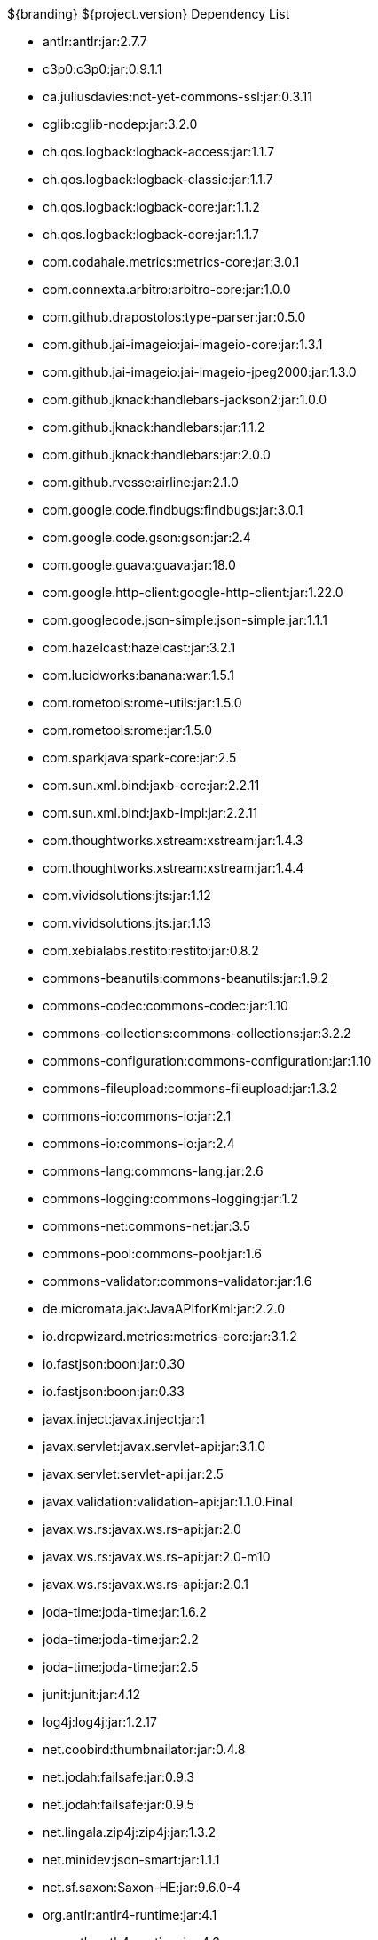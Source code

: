 :title: Dependency List
:type: appendix
:status: published
:parent: ${ddf-branding} Dependency List
:children: none
:order: 00
:summary: ${ddf-branding} Dependency List.

.${branding} ${project.version} Dependency List
* antlr:antlr:jar:2.7.7
* c3p0:c3p0:jar:0.9.1.1
* ca.juliusdavies:not-yet-commons-ssl:jar:0.3.11
* cglib:cglib-nodep:jar:3.2.0
* ch.qos.logback:logback-access:jar:1.1.7
* ch.qos.logback:logback-classic:jar:1.1.7
* ch.qos.logback:logback-core:jar:1.1.2
* ch.qos.logback:logback-core:jar:1.1.7
* com.codahale.metrics:metrics-core:jar:3.0.1
* com.connexta.arbitro:arbitro-core:jar:1.0.0
* com.github.drapostolos:type-parser:jar:0.5.0
* com.github.jai-imageio:jai-imageio-core:jar:1.3.1
* com.github.jai-imageio:jai-imageio-jpeg2000:jar:1.3.0
* com.github.jknack:handlebars-jackson2:jar:1.0.0
* com.github.jknack:handlebars:jar:1.1.2
* com.github.jknack:handlebars:jar:2.0.0
* com.github.rvesse:airline:jar:2.1.0
* com.google.code.findbugs:findbugs:jar:3.0.1
* com.google.code.gson:gson:jar:2.4
* com.google.guava:guava:jar:18.0
* com.google.http-client:google-http-client:jar:1.22.0
* com.googlecode.json-simple:json-simple:jar:1.1.1
* com.hazelcast:hazelcast:jar:3.2.1
* com.lucidworks:banana:war:1.5.1
* com.rometools:rome-utils:jar:1.5.0
* com.rometools:rome:jar:1.5.0
* com.sparkjava:spark-core:jar:2.5
* com.sun.xml.bind:jaxb-core:jar:2.2.11
* com.sun.xml.bind:jaxb-impl:jar:2.2.11
* com.thoughtworks.xstream:xstream:jar:1.4.3
* com.thoughtworks.xstream:xstream:jar:1.4.4
* com.vividsolutions:jts:jar:1.12
* com.vividsolutions:jts:jar:1.13
* com.xebialabs.restito:restito:jar:0.8.2
* commons-beanutils:commons-beanutils:jar:1.9.2
* commons-codec:commons-codec:jar:1.10
* commons-collections:commons-collections:jar:3.2.2
* commons-configuration:commons-configuration:jar:1.10
* commons-fileupload:commons-fileupload:jar:1.3.2
* commons-io:commons-io:jar:2.1
* commons-io:commons-io:jar:2.4
* commons-lang:commons-lang:jar:2.6
* commons-logging:commons-logging:jar:1.2
* commons-net:commons-net:jar:3.5
* commons-pool:commons-pool:jar:1.6
* commons-validator:commons-validator:jar:1.6
* de.micromata.jak:JavaAPIforKml:jar:2.2.0
* io.dropwizard.metrics:metrics-core:jar:3.1.2
* io.fastjson:boon:jar:0.30
* io.fastjson:boon:jar:0.33
* javax.inject:javax.inject:jar:1
* javax.servlet:javax.servlet-api:jar:3.1.0
* javax.servlet:servlet-api:jar:2.5
* javax.validation:validation-api:jar:1.1.0.Final
* javax.ws.rs:javax.ws.rs-api:jar:2.0
* javax.ws.rs:javax.ws.rs-api:jar:2.0-m10
* javax.ws.rs:javax.ws.rs-api:jar:2.0.1
* joda-time:joda-time:jar:1.6.2
* joda-time:joda-time:jar:2.2
* joda-time:joda-time:jar:2.5
* junit:junit:jar:4.12
* log4j:log4j:jar:1.2.17
* net.coobird:thumbnailator:jar:0.4.8
* net.jodah:failsafe:jar:0.9.3
* net.jodah:failsafe:jar:0.9.5
* net.lingala.zip4j:zip4j:jar:1.3.2
* net.minidev:json-smart:jar:1.1.1
* net.sf.saxon:Saxon-HE:jar:9.6.0-4
* org.antlr:antlr4-runtime:jar:4.1
* org.antlr:antlr4-runtime:jar:4.3
* org.apache.abdera:abdera-extensions-geo:jar:1.1.3
* org.apache.abdera:abdera-extensions-opensearch:jar:1.1.3
* org.apache.aries.jmx:org.apache.aries.jmx.api:jar:1.1.5
* org.apache.aries.jmx:org.apache.aries.jmx.core:jar:1.1.6
* org.apache.camel:camel-blueprint:jar:2.18.0
* org.apache.camel:camel-context:jar:2.18.0
* org.apache.camel:camel-core-osgi:jar:2.18.0
* org.apache.camel:camel-core:jar:2.18.0
* org.apache.camel:camel-http-common:jar:2.18.0
* org.apache.camel:camel-http4:jar:2.18.0
* org.apache.camel:camel-http:jar:2.18.0
* org.apache.camel:camel-quartz:jar:2.18.0
* org.apache.camel:camel-saxon:jar:2.18.0
* org.apache.camel:camel-servlet:jar:2.18.0
* org.apache.commons:commons-collections4:jar:4.1
* org.apache.commons:commons-exec:jar:1.3
* org.apache.commons:commons-lang3:jar:3.0
* org.apache.commons:commons-lang3:jar:3.1
* org.apache.commons:commons-lang3:jar:3.3.2
* org.apache.commons:commons-lang3:jar:3.4
* org.apache.commons:commons-math:jar:2.2
* org.apache.cxf.services.sts:cxf-services-sts-core:jar:3.1.7
* org.apache.cxf:cxf-core:jar:3.1.7
* org.apache.cxf:cxf-rt-bindings-soap:jar:3.0.4
* org.apache.cxf:cxf-rt-databinding-jaxb:jar:3.0.4
* org.apache.cxf:cxf-rt-frontend-jaxrs:jar:3.1.7
* org.apache.cxf:cxf-rt-frontend-jaxws:jar:3.0.4
* org.apache.cxf:cxf-rt-frontend-jaxws:jar:3.1.7
* org.apache.cxf:cxf-rt-rs-client:jar:3.1.7
* org.apache.cxf:cxf-rt-rs-security-sso-saml:jar:3.1.7
* org.apache.cxf:cxf-rt-rs-security-xml:jar:3.0.4
* org.apache.cxf:cxf-rt-rs-security-xml:jar:3.1.7
* org.apache.cxf:cxf-rt-transports-http:jar:3.1.7
* org.apache.cxf:cxf-rt-ws-policy:jar:3.1.7
* org.apache.cxf:cxf-rt-ws-security:jar:3.1.7
* org.apache.felix:org.apache.felix.configadmin:jar:1.8.8
* org.apache.felix:org.apache.felix.fileinstall:jar:3.5.4
* org.apache.felix:org.apache.felix.framework:jar:5.4.0
* org.apache.felix:org.apache.felix.gogo.command:jar:0.16.0
* org.apache.felix:org.apache.felix.utils:jar:1.8.2
* org.apache.ftpserver:ftplet-api:jar:1.0.6
* org.apache.ftpserver:ftpserver-core:jar:1.0.6
* org.apache.geronimo.specs:geronimo-servlet_3.0_spec:jar:1.0
* org.apache.httpcomponents:httpclient:jar:4.5.2
* org.apache.httpcomponents:httpcore:jar:4.4.5
* org.apache.httpcomponents:httpmime:jar:4.5.2
* org.apache.karaf.bundle:org.apache.karaf.bundle.core:jar:4.0.7
* org.apache.karaf.features:enterprise:xml:features:4.0.7
* org.apache.karaf.features:org.apache.karaf.features.core:jar:4.0.7
* org.apache.karaf.features:standard:xml:features:4.0.7
* org.apache.karaf.jaas:org.apache.karaf.jaas.boot:jar:4.0.7
* org.apache.karaf.jaas:org.apache.karaf.jaas.config:jar:4.0.7
* org.apache.karaf.jaas:org.apache.karaf.jaas.modules:jar:4.0.7
* org.apache.karaf.shell:org.apache.karaf.shell.console:jar:4.0.7
* org.apache.karaf.shell:org.apache.karaf.shell.core:jar:4.0.7
* org.apache.karaf:apache-karaf:tar.gz:4.0.7
* org.apache.karaf:apache-karaf:zip:4.0.7
* org.apache.karaf:org.apache.karaf.util:jar:4.0.7
* org.apache.logging.log4j:log4j-api:jar:2.4.1
* org.apache.lucene:lucene-analyzers-common:jar:6.0.0
* org.apache.lucene:lucene-core:jar:3.0.2
* org.apache.lucene:lucene-core:jar:6.0.0
* org.apache.lucene:lucene-queries:jar:6.0.0
* org.apache.lucene:lucene-queryparser:jar:6.0.0
* org.apache.lucene:lucene-sandbox:jar:6.0.0
* org.apache.lucene:lucene-spatial-extras:jar:6.0.0
* org.apache.lucene:lucene-spatial3d:jar:6.0.0
* org.apache.lucene:lucene-spatial:jar:6.0.0
* org.apache.maven.shared:maven-invoker:jar:2.2
* org.apache.mina:mina-core:jar:2.0.6
* org.apache.pdfbox:fontbox:jar:2.0.2
* org.apache.pdfbox:pdfbox-tools:jar:2.0.2
* org.apache.pdfbox:pdfbox:jar:2.0.2
* org.apache.poi:poi-contrib:jar:3.7-beta3
* org.apache.poi:poi-ooxml:jar:3.9
* org.apache.poi:poi-scratchpad:jar:3.9
* org.apache.poi:poi:jar:3.9
* org.apache.servicemix.bundles:org.apache.servicemix.bundles.poi:jar:3.13_1
* org.apache.servicemix.specs:org.apache.servicemix.specs.jsr339-api-2.0:jar:2.5.0
* org.apache.shiro:shiro-core:jar:1.2.4
* org.apache.solr:solr-core:jar:6.0.0
* org.apache.solr:solr-solrj:jar:6.0.0
* org.apache.tika:tika-bundle:jar:1.13
* org.apache.tika:tika-core:jar:1.13
* org.apache.tika:tika-parsers:jar:1.13
* org.apache.ws.commons.axiom:axiom-api:jar:1.2.14
* org.apache.wss4j:wss4j-bindings:jar:2.1.4
* org.apache.wss4j:wss4j-policy:jar:2.1.4
* org.apache.wss4j:wss4j-ws-security-common:jar:2.1.4
* org.apache.wss4j:wss4j-ws-security-dom:jar:2.1.4
* org.apache.wss4j:wss4j-ws-security-policy-stax:jar:2.1.4
* org.apache.wss4j:wss4j-ws-security-stax:jar:2.1.4
* org.asciidoctor:asciidoctorj:jar:1.5.4
* org.bouncycastle:bcmail-jdk15on:jar:1.54
* org.bouncycastle:bcpkix-jdk15on:jar:1.54
* org.bouncycastle:bcprov-jdk15on:jar:1.54
* org.codehaus.groovy:groovy-all:jar:2.4.7
* org.codehaus.jackson:jackson-core-asl:jar:1.9.13
* org.codehaus.jackson:jackson-mapper-asl:jar:1.9.13
* org.codehaus.woodstox:woodstox-core-asl:jar:4.4.1
* org.codice.geowebcache:geowebcache-server-standalone:war:0.6
* org.codice.geowebcache:geowebcache-server-standalone:xml:geowebcache:0.6
* org.codice.httpproxy:proxy-camel-route:jar:2.10.0-SNAPSHOT
* org.codice.httpproxy:proxy-camel-servlet:jar:2.10.0-SNAPSHOT
* org.codice.opendj.embedded:opendj-embedded-app:xml:features:1.3.3
* org.codice.org.forgerock.commons:forgerock-util:jar:2.0.0.ALPHA1
* org.codice.org.forgerock.opendj:opendj-core:jar:3.0.0.ALPHA2
* org.codice.org.forgerock.opendj:opendj-grizzly:jar:3.0.0.ALPHA2
* org.codice.thirdparty:cas-client-core:jar:3.1.10_1
* org.codice.thirdparty:commons-httpclient:jar:3.1.0_1
* org.codice.thirdparty:ffmpeg:zip:bin:3.1.1_1
* org.codice.thirdparty:geotools-suite:jar:8.4_2
* org.codice.thirdparty:gt-opengis:jar:8.4_1
* org.codice.thirdparty:jts:jar:1.12_1
* org.codice.thirdparty:lucene-core:jar:3.0.2_1
* org.codice.thirdparty:ogc-filter-v_1_1_0-schema:jar:1.1.0_4
* org.codice.thirdparty:picocontainer:jar:1.2_1
* org.codice.thirdparty:vecmath:jar:1.3.2_1
* org.codice:lux:jar:1.2
* org.cometd.java:bayeux-api:jar:3.0.9
* org.cometd.java:cometd-java-annotations:jar:3.0.9
* org.cometd.java:cometd-java-client:jar:3.0.7
* org.cometd.java:cometd-java-client:jar:3.0.9
* org.cometd.java:cometd-java-common:jar:3.0.9
* org.cometd.java:cometd-java-server:jar:3.0.9
* org.eclipse.jetty:jetty-http:jar:9.2.19.v20160908
* org.eclipse.jetty:jetty-server:jar:9.2.19.v20160908
* org.eclipse.jetty:jetty-servlet:jar:9.2.19.v20160908
* org.eclipse.jetty:jetty-util:jar:9.2.19.v20160908
* org.forgerock.commons:i18n-core:jar:1.4.2
* org.forgerock.commons:i18n-slf4j:jar:1.4.2
* org.geotools.xsd:gt-xsd-gml3:jar:8.4
* org.geotools:gt-cql:jar:13.0
* org.geotools:gt-cql:jar:8.4
* org.geotools:gt-epsg-hsql:jar:8.4
* org.geotools:gt-jts-wrapper:jar:8.4
* org.geotools:gt-main:jar:8.4
* org.geotools:gt-opengis:jar:8.4
* org.geotools:gt-referencing:jar:8.4
* org.geotools:gt-shapefile:jar:8.4
* org.geotools:gt-xml:jar:8.4
* org.glassfish.grizzly:grizzly-framework:jar:2.3.14
* org.glassfish.grizzly:grizzly-http-server:jar:2.3.17
* org.imgscalr:imgscalr-lib:jar:4.2
* org.jasig.cas:cas-client-core:jar:3.1.10
* org.jasypt:jasypt:jar:1.9.0
* org.jcodec:jcodec:jar:0.2.0_1
* org.jdom:jdom:jar:2.0.2
* org.joda:joda-convert:jar:1.2
* org.jolokia:jolokia-osgi:jar:1.2.3
* org.jscience:jscience:jar:4.3.1
* org.jvnet.jaxb2_commons:jaxb2-basics-runtime:jar:0.6.0
* org.jvnet.jaxb2_commons:jaxb2-basics-runtime:jar:0.9.4
* org.jvnet.ogc:filter-v_2_0_0-schema:jar:1.1.0
* org.jvnet.ogc:gml-v_3_1_1-schema:jar:1.0.2
* org.jvnet.ogc:gml-v_3_1_1-schema:jar:1.0.3
* org.jvnet.ogc:gml-v_3_1_1-schema:jar:1.1.0
* org.jvnet.ogc:gml-v_3_2_1-schema:jar:1.1.0
* org.jvnet.ogc:gml-v_3_2_1:pom:1.1.0
* org.jvnet.ogc:ogc-tools-gml-jts:jar:1.0.3
* org.jvnet.ogc:ows-v_1_0_0-schema:jar:1.1.0
* org.jvnet.ogc:ows-v_1_1_0-schema:jar:1.1.0
* org.jvnet.ogc:wcs-v_1_0_0-schema:jar:1.1.0
* org.keyczar:keyczar:jar:0.66
* org.locationtech.spatial4j:spatial4j:jar:0.6
* org.noggit:noggit:jar:0.6
* org.objenesis:objenesis:jar:2.1
* org.openexi:nagasena-rta:jar:0000.0002.0049.0
* org.openexi:nagasena:jar:0000.0002.0049.0
* org.opensaml:opensaml-core:jar:3.1.1
* org.opensaml:opensaml-soap-impl:jar:3.1.1
* org.opensaml:opensaml-xmlsec-api:jar:3.1.1
* org.ops4j.pax.exam:pax-exam-container-karaf:jar:4.8.0
* org.ops4j.pax.exam:pax-exam-junit4:jar:4.8.0
* org.ops4j.pax.exam:pax-exam-link-mvn:jar:4.8.0
* org.ops4j.pax.exam:pax-exam:jar:4.8.0
* org.ops4j.pax.swissbox:pax-swissbox-extender:jar:1.3.1
* org.ops4j.pax.tinybundles:tinybundles:jar:2.1.1
* org.ops4j.pax.url:pax-url-aether:jar:2.4.5
* org.ops4j.pax.url:pax-url-wrap:jar:2.4.5
* org.osgi:org.osgi.compendium:jar:4.3.1
* org.osgi:org.osgi.compendium:jar:5.0.0
* org.osgi:org.osgi.core:jar:4.3.1
* org.osgi:org.osgi.core:jar:5.0.0
* org.ow2.asm:asm:jar:5.0.4
* org.parboiled:parboiled-java:jar:1.1.7
* org.quartz-scheduler:quartz:jar:2.1.7
* org.rrd4j:rrd4j:jar:2.2
* org.slf4j:slf4j-api:jar:1.7.1
* org.slf4j:slf4j-api:jar:1.7.12
* org.slf4j:slf4j-ext:jar:1.7.1
* org.slf4j:slf4j-log4j12:jar:1.7.7
* org.slf4j:slf4j-simple:jar:1.7.1
* org.slf4j:slf4j-simple:jar:1.7.5
* org.springframework.ldap:spring-ldap-core:jar:1.3.2.RELEASE
* org.springframework.osgi:spring-osgi-core:jar:1.1.0
* org.springframework:spring-core:jar:4.2.5.RELEASE
* org.taktik:mpegts-streamer:jar:0.1.0_1
* us.bpsm:edn-java:jar:0.4.4
* xalan:serializer:jar:2.7.2
* xalan:xalan:jar:2.7.2
* xerces:xercesImpl:jar:2.11.0
* xerces:xercesImpl:jar:2.9.1
* xml-apis:xml-apis:jar:1.4.01
* xmlpull:xmlpull:jar:1.1.3.1
* xpp3:xpp3:jar:1.1.4c
